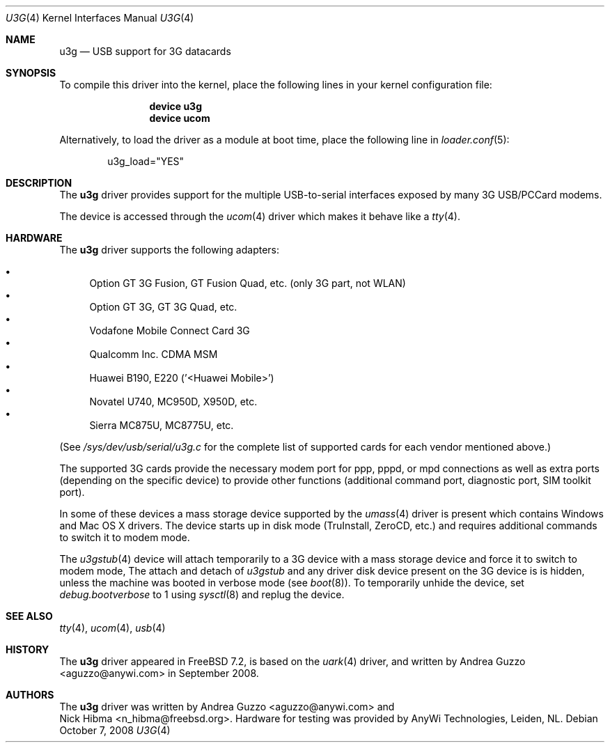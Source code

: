 .\"
.\" Copyright (c) 2008 AnyWi Technologies
.\" All rights reserved.
.\"
.\" This code is derived from uark.c
.\"
.\" Permission to use, copy, modify, and distribute this software for any
.\" purpose with or without fee is hereby granted, provided that the above
.\" copyright notice and this permission notice appear in all copies.
.\"
.\" THE SOFTWARE IS PROVIDED "AS IS" AND THE AUTHOR DISCLAIMS ALL WARRANTIES
.\" WITH REGARD TO THIS SOFTWARE INCLUDING ALL IMPLIED WARRANTIES OF
.\" MERCHANTABILITY AND FITNESS. IN NO EVENT SHALL THE AUTHOR BE LIABLE FOR
.\" ANY SPECIAL, DIRECT, INDIRECT, OR CONSEQUENTIAL DAMAGES OR ANY DAMAGES
.\" WHATSOEVER RESULTING FROM LOSS OF USE, DATA OR PROFITS, WHETHER IN AN
.\" ACTION OF CONTRACT, NEGLIGENCE OR OTHER TORTIOUS ACTION, ARISING OUT OF
.\" OR IN CONNECTION WITH THE USE OR PERFORMANCE OF THIS SOFTWARE.
.\"
.\" $FreeBSD$
.\"
.Dd October 7, 2008
.Dt U3G 4
.Os
.Sh NAME
.Nm u3g
.Nd USB support for 3G datacards
.Sh SYNOPSIS
To compile this driver into the kernel,
place the following lines in your
kernel configuration file:
.Bd -ragged -offset indent
.Cd "device u3g"
.Cd "device ucom"
.Ed
.Pp
Alternatively, to load the driver as a
module at boot time, place the following line in
.Xr loader.conf 5 :
.Bd -literal -offset indent
u3g_load="YES"
.Ed
.Sh DESCRIPTION
The
.Nm
driver provides support for the multiple USB-to-serial interfaces exposed by
many 3G USB/PCCard modems.
.Pp
The device is accessed through the
.Xr ucom 4
driver which makes it behave like a
.Xr tty 4 .
.Sh HARDWARE
The
.Nm
driver supports the following adapters:
.Pp
.Bl -bullet -compact
.It
Option GT 3G Fusion, GT Fusion Quad, etc. (only 3G part, not WLAN)
.It
Option GT 3G, GT 3G Quad, etc.
.It
Vodafone Mobile Connect Card 3G
.It
Qualcomm Inc. CDMA MSM
.It
Huawei B190, E220 ('<Huawei Mobile>')
.It
Novatel U740, MC950D, X950D, etc.
.It
Sierra MC875U, MC8775U, etc.
.El
.Pp
(See
.Pa /sys/dev/usb/serial/u3g.c
for the complete list of supported cards for each vendor
mentioned above.)
.Pp
The supported 3G cards provide the necessary modem port for ppp, pppd, or mpd
connections as well as extra ports (depending on the specific device) to
provide other functions (additional command port, diagnostic port, SIM toolkit
port).
.Pp
In some of these devices a mass storage device supported by the
.Xr umass 4
driver is present which contains Windows and Mac OS X drivers.
The device starts up in disk mode (TruInstall, ZeroCD, etc.) and requires
additional commands to switch it to modem mode.
.Pp
The
.Xr u3gstub 4
device will attach temporarily to a 3G device with a mass storage device and
force it to switch to modem mode,
The attach and detach of
.Xr u3gstub
and any driver disk device present on the 3G device is is hidden, unless the
machine was booted in verbose mode (see
.Xr boot 8 ) .
To temporarily unhide the device, set
.Va debug.bootverbose
to 1 using
.Xr sysctl 8
and replug the device.
.Sh SEE ALSO
.Xr tty 4 ,
.Xr ucom 4 ,
.Xr usb 4
.Sh HISTORY
The
.Nm
driver appeared in
.Fx 7.2 ,
is based on the
.Xr uark 4
driver, and written by
.An Andrea Guzzo Aq aguzzo@anywi.com
in September 2008.
.Sh AUTHORS
The
.Nm
driver was written by
.An Andrea Guzzo Aq aguzzo@anywi.com
and
.An Nick Hibma Aq n_hibma@freebsd.org .
Hardware for testing was provided by AnyWi Technologies, Leiden, NL.
